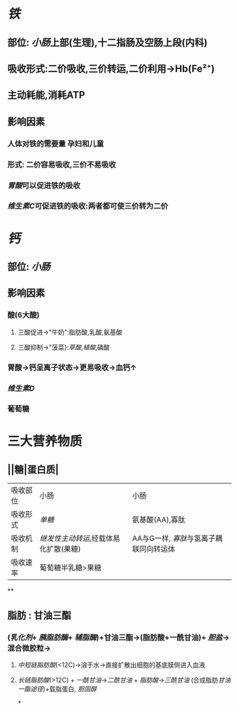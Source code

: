* [[铁]]
** 部位: [[小肠]]上部(生理),十二指肠及空肠上段(内科)
** 吸收形式:二价吸收,三价转运,二价利用→Hb(Fe²⁺)
:PROPERTIES:
:id: 61fcce09-e7ff-42eb-b428-3dcdbc2be6da
:END:
** 主动耗能,消耗ATP
** 影响因素
*** 人体对铁的需要量 孕妇和儿童
*** 形式: 二价容易吸收,三价不易吸收
*** [[胃酸]]可以促进铁的吸收
*** [[维生素C]]可促进铁的吸收:两者都可使三价转为二价
* [[钙]]
** 部位: [[小肠]]
** 影响因素
*** 酸(6大酸)
**** 三酸促进→"牛奶":脂肪酸,乳酸,氨基酸
**** 三酸抑制→"菠菜}:[[草酸]],[[植酸]],磷酸
*** 胃酸→钙呈离子状态→更易吸收→血钙↑
*** [[维生素D]]
*** 葡萄糖
* 三大营养物质
** ||糖|蛋白质|
|---|
|吸收部位|小肠|小肠|
|吸收形式|[[单糖]]|氨基酸(AA),寡肽|
|吸收机制|[[继发性主动转运]],经载体易化扩散(果糖)|AA与G一样, [[寡肽]]与氢离子耦联同向转运体|
|吸收速率|葡萄糖半乳糖>果糖||
**
** 脂肪 : 甘油三酯
*** [[../assets/image_1643959479428_0.png]]
*** ([[乳化剂]]+ [[胰脂肪酶]]+ [[辅脂酶]])+甘油三酯→(脂肪酸+一酰甘油)+ [[胆盐]]→混合微胶粒→
**** [[中短链脂肪酸]](<12C)→溶于水→直接扩散出细胞的基底膜侧进入血液
**** [[长链脂肪酸]](>12C) + [[一酰甘油]]→[[二酰甘油]] + [[脂肪酸]]→[[三酰甘油]] (合成脂肪[[甘油一酯途径]])+载脂蛋白, [[胆固醇]]
*